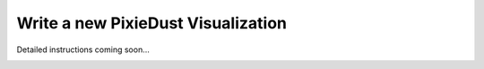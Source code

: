 Write a new PixieDust Visualization
===================================


Detailed instructions coming soon...

.. image:: _images/draft-watermark.png